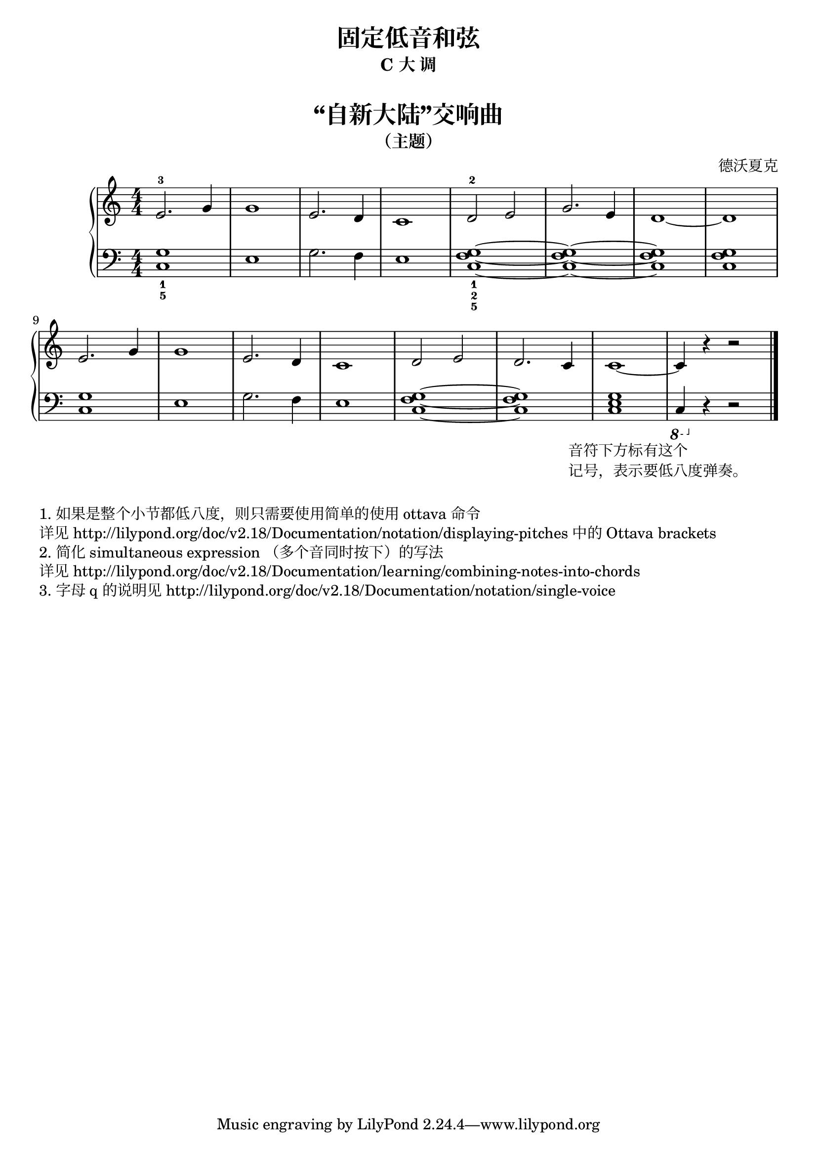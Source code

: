  \version "2.18.2"


upper = \relative c'' {
  \clef treble
  \key c \major
  \time 4/4
  \numericTimeSignature
  
  e,2.-3 g4 |
  g1 |
  e2. d4 |
  c1 |
  d2-2 e |
  g2. e4 |
  d1~ |
  d1 |\break
  
  e2. g4 |
  g1 |
  e2. d4 |
  c1 |
  d2 e |
  d2. c4 |
  c1~ |
  c4 r4 r2 |\bar"|."
}

lower = \relative c {
  \clef bass
  \key c \major
  \time 4/4
  \numericTimeSignature

  <c g'>1_1_5 |
  e1 |
  g2. f4 |
  e1 |
  <c f g>1~_1_2_5 |
  q1~ |
  q1 |
  q1 |\break
  
  <c g'>1 |
  e1 |
  g2. f4 |
  e1 |
  <c f g>1~ |
  q1 |
  <c e g>1 |
  
  \ottava #-1
  c,4 _\markup {
    \halign #0.2
    \column { 
      \line { 音符下方标有这个 }
      \line { 记号，表示要低八度弹奏。 }
    }
  }
  \ottava 0
  r4 r2 |\bar"|."
}


\paper {
  print-all-headers = ##t
}

\header {
  title = "固定低音和弦"
  subtitle = "C 大 调"
}
\markup { \vspace #1 }

\score {
  \header {
    title = "“自新大陆”交响曲"
    subtitle = "（主题）"
    composer = "德沃夏克"
  }
  \new GrandStaff <<
    \new Staff = "upper" \upper
    \new Staff = "lower" \lower
  >>
  \layout { }
  \midi { }
}


\markup { \vspace #1 }
\markup { 1. 如果是整个小节都低八度，则只需要使用简单的使用 "ottava" 命令 }
\markup { 详见 http://lilypond.org/doc/v2.18/Documentation/notation/displaying-pitches 中的 Ottava brackets }
\markup { 2. 简化 simultaneous expression （多个音同时按下）的写法 }
\markup { 详见 http://lilypond.org/doc/v2.18/Documentation/learning/combining-notes-into-chords }
\markup { 3. 字母 q 的说明见 http://lilypond.org/doc/v2.18/Documentation/notation/single-voice }

